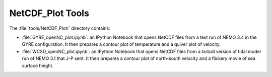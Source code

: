 *****************
NetCDF_Plot Tools
*****************

The :file:`tools/NetCDF_Plot/` directory contains:

* :file:`GYRE_openNC_plot.ipynb`: an IPython Notebook that opens NetCDF files from a test run of NEMO 3.4 in the GYRE configuration.
  It then prepares a contour plot of temperature and a quiver plot of velocity.

* :file:`WCSD_openNC_plot.ipynb`: an IPython Notebook that opens NetCDF files from a tarball version of tidal model run of NEMO 3.1 that J-P sent.
  It then prepares a contour plot of north-south velocity and a flickery movie of sea surface height.
